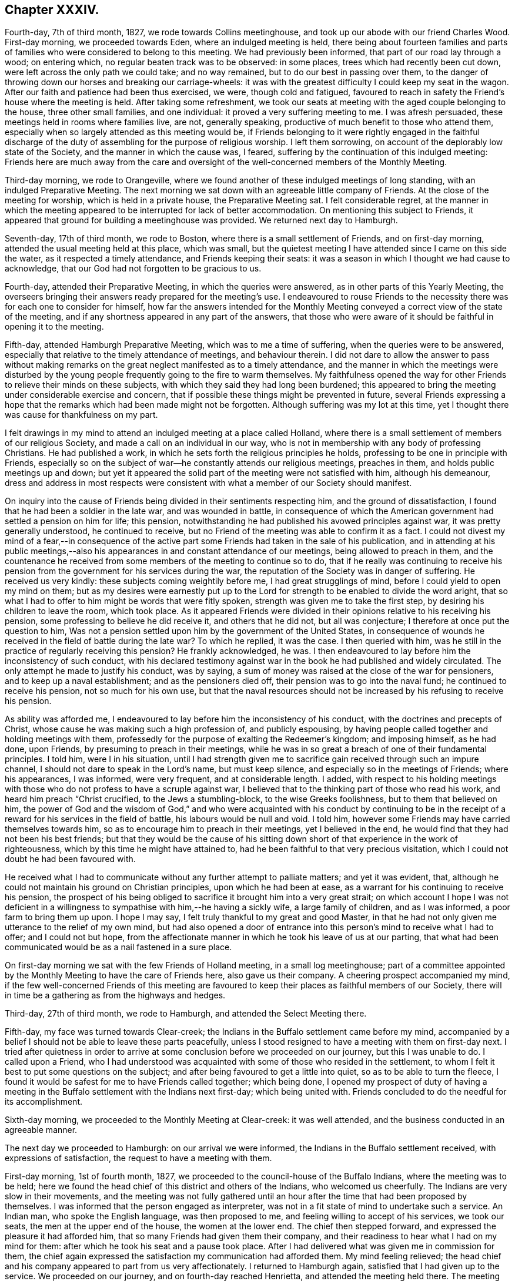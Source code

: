 == Chapter XXXIV.

Fourth-day, 7th of third month, 1827, we rode towards Collins meetinghouse,
and took up our abode with our friend Charles Wood.
First-day morning, we proceeded towards Eden, where an indulged meeting is held,
there being about fourteen families and parts of
families who were considered to belong to this meeting.
We had previously been informed, that part of our road lay through a wood;
on entering which, no regular beaten track was to be observed: in some places,
trees which had recently been cut down, were left across the only path we could take;
and no way remained, but to do our best in passing over them,
to the danger of throwing down our horses and breaking our carriage-wheels:
it was with the greatest difficulty I could keep my seat in the wagon.
After our faith and patience had been thus exercised, we were, though cold and fatigued,
favoured to reach in safety the Friend`'s house where the meeting is held.
After taking some refreshment,
we took our seats at meeting with the aged couple belonging to the house,
three other small families, and one individual: it proved a very suffering meeting to me.
I was afresh persuaded, these meetings held in rooms where families live, are not,
generally speaking, productive of much benefit to those who attend them,
especially when so largely attended as this meeting would be,
if Friends belonging to it were rightly engaged in the faithful discharge
of the duty of assembling for the purpose of religious worship.
I left them sorrowing, on account of the deplorably low state of the Society,
and the manner in which the cause was, I feared,
suffering by the continuation of this indulged meeting:
Friends here are much away from the care and oversight
of the well-concerned members of the Monthly Meeting.

Third-day morning, we rode to Orangeville,
where we found another of these indulged meetings of long standing,
with an indulged Preparative Meeting.
The next morning we sat down with an agreeable little company of Friends.
At the close of the meeting for worship, which is held in a private house,
the Preparative Meeting sat. I felt considerable regret,
at the manner in which the meeting appeared to be interrupted for lack of better accommodation.
On mentioning this subject to Friends,
it appeared that ground for building a meetinghouse was provided.
We returned next day to Hamburgh.

Seventh-day, 17th of third month, we rode to Boston,
where there is a small settlement of Friends, and on first-day morning,
attended the usual meeting held at this place, which was small,
but the quietest meeting I have attended since I came on this side the water,
as it respected a timely attendance, and Friends keeping their seats:
it was a season in which I thought we had cause to acknowledge,
that our God had not forgotten to be gracious to us.

Fourth-day, attended their Preparative Meeting, in which the queries were answered,
as in other parts of this Yearly Meeting,
the overseers bringing their answers ready prepared for the meeting`'s use.
I endeavoured to rouse Friends to the necessity there
was for each one to consider for himself,
how far the answers intended for the Monthly Meeting
conveyed a correct view of the state of the meeting,
and if any shortness appeared in any part of the answers,
that those who were aware of it should be faithful in opening it to the meeting.

Fifth-day, attended Hamburgh Preparative Meeting, which was to me a time of suffering,
when the queries were to be answered,
especially that relative to the timely attendance of meetings, and behaviour therein.
I did not dare to allow the answer to pass without making remarks
on the great neglect manifested as to a timely attendance,
and the manner in which the meetings were disturbed by the
young people frequently going to the fire to warm themselves.
My faithfulness opened the way for other Friends to relieve their minds on these subjects,
with which they said they had long been burdened;
this appeared to bring the meeting under considerable exercise and concern,
that if possible these things might be prevented in future,
several Friends expressing a hope that the remarks
which had been made might not be forgotten.
Although suffering was my lot at this time,
yet I thought there was cause for thankfulness on my part.

I felt drawings in my mind to attend an indulged meeting at a place called Holland,
where there is a small settlement of members of our religious Society,
and made a call on an individual in our way,
who is not in membership with any body of professing Christians.
He had published a work, in which he sets forth the religious principles he holds,
professing to be one in principle with Friends,
especially so on the subject of war--he constantly attends our religious meetings,
preaches in them, and holds public meetings up and down;
but yet it appeared the solid part of the meeting were not satisfied with him,
although his demeanour,
dress and address in most respects were consistent with
what a member of our Society should manifest.

On inquiry into the cause of Friends being divided in their sentiments respecting him,
and the ground of dissatisfaction, I found that he had been a soldier in the late war,
and was wounded in battle,
in consequence of which the American government had settled a pension on him for life;
this pension, notwithstanding he had published his avowed principles against war,
it was pretty generally understood, he continued to receive,
but no Friend of the meeting was able to confirm it as a fact.
I could not divest my mind of a fear,--in consequence of the active
part some Friends had taken in the sale of his publication,
and in attending at his public meetings,--also his
appearances in and constant attendance of our meetings,
being allowed to preach in them,
and the countenance he received from some members of the meeting to continue so to do,
that if he really was continuing to receive his pension
from the government for his services during the war,
the reputation of the Society was in danger of suffering.
He received us very kindly: these subjects coming weightily before me,
I had great strugglings of mind, before I could yield to open my mind on them;
but as my desires were earnestly put up to the Lord
for strength to be enabled to divide the word aright,
that so what I had to offer to him might be words that were fitly spoken,
strength was given me to take the first step, by desiring his children to leave the room,
which took place.
As it appeared Friends were divided in their opinions
relative to his receiving his pension,
some professing to believe he did receive it, and others that he did not,
but all was conjecture; I therefore at once put the question to him,
Was not a pension settled upon him by the government of the United States,
in consequence of wounds he received in the field of battle during the late war?
To which he replied, it was the case.
I then queried with him, was he still in the practice of regularly receiving this pension?
He frankly acknowledged, he was.
I then endeavoured to lay before him the inconsistency of such conduct,
with his declared testimony against war in the book he had published and widely circulated.
The only attempt he made to justify his conduct, was by saying,
a sum of money was raised at the close of the war for pensioners,
and to keep up a naval establishment; and as the pensioners died off,
their pension was to go into the naval fund; he continued to receive his pension,
not so much for his own use,
but that the naval resources should not be increased
by his refusing to receive his pension.

As ability was afforded me,
I endeavoured to lay before him the inconsistency of his conduct,
with the doctrines and precepts of Christ,
whose cause he was making such a high profession of, and publicly espousing,
by having people called together and holding meetings with them,
professedly for the purpose of exalting the Redeemer`'s kingdom; and imposing himself,
as he had done, upon Friends, by presuming to preach in their meetings,
while he was in so great a breach of one of their fundamental principles.
I told him, were I in his situation,
until I had strength given me to sacrifice gain received through such an impure channel,
I should not dare to speak in the Lord`'s name, but must keep silence,
and especially so in the meetings of Friends; where his appearances, I was informed,
were very frequent, and at considerable length.
I added,
with respect to his holding meetings with those who
do not profess to have a scruple against war,
I believed that to the thinking part of those who read his work,
and heard him preach "`Christ crucified, to the Jews a stumbling-block,
to the wise Greeks foolishness, but to them that believed on him,
the power of God and the wisdom of God,`" and who were acquainted with his conduct by
continuing to be in the receipt of a reward for his services in the field of battle,
his labours would be null and void.
I told him, however some Friends may have carried themselves towards him,
so as to encourage him to preach in their meetings, yet I believed in the end,
he would find that they had not been his best friends;
but that they would be the cause of his sitting down
short of that experience in the work of righteousness,
which by this time he might have attained to,
had he been faithful to that very precious visitation,
which I could not doubt he had been favoured with.

He received what I had to communicate without any further attempt to palliate matters;
and yet it was evident, that,
although he could not maintain his ground on Christian principles,
upon which he had been at ease, as a warrant for his continuing to receive his pension,
the prospect of his being obliged to sacrifice it brought him into a very great strait;
on which account I hope I was not deficient in a willingness
to sympathise with him,--he having a sickly wife,
a large family of children, and as I was informed, a poor farm to bring them up upon.
I hope I may say, I felt truly thankful to my great and good Master,
in that he had not only given me utterance to the relief of my own mind,
but had also opened a door of entrance into this
person`'s mind to receive what I had to offer;
and I could not but hope,
from the affectionate manner in which he took his leave of us at our parting,
that what had been communicated would be as a nail fastened in a sure place.

On first-day morning we sat with the few Friends of Holland meeting,
in a small log meetinghouse;
part of a committee appointed by the Monthly Meeting to have the care of Friends here,
also gave us their company.
A cheering prospect accompanied my mind,
if the few well-concerned Friends of this meeting are favoured
to keep their places as faithful members of our Society,
there will in time be a gathering as from the highways and hedges.

Third-day, 27th of third month, we rode to Hamburgh,
and attended the Select Meeting there.

Fifth-day, my face was turned towards Clear-creek;
the Indians in the Buffalo settlement came before my mind,
accompanied by a belief I should not be able to leave these parts peacefully,
unless I stood resigned to have a meeting with them on first-day next.
I tried after quietness in order to arrive at some
conclusion before we proceeded on our journey,
but this I was unable to do.
I called upon a Friend,
who I had understood was acquainted with some of those who resided in the settlement,
to whom I felt it best to put some questions on the subject;
and after being favoured to get a little into quiet, so as to be able to turn the fleece,
I found it would be safest for me to have Friends called together; which being done,
I opened my prospect of duty of having a meeting in the
Buffalo settlement with the Indians next first-day;
which being united with.
Friends concluded to do the needful for its accomplishment.

Sixth-day morning, we proceeded to the Monthly Meeting at Clear-creek:
it was well attended, and the business conducted in an agreeable manner.

The next day we proceeded to Hamburgh: on our arrival we were informed,
the Indians in the Buffalo settlement received, with expressions of satisfaction,
the request to have a meeting with them.

First-day morning, 1st of fourth month, 1827,
we proceeded to the council-house of the Buffalo Indians,
where the meeting was to be held;
here we found the head chief of this district and others of the Indians,
who welcomed us cheerfully.
The Indians are very slow in their movements,
and the meeting was not fully gathered until an hour
after the time that had been proposed by themselves.
I was informed that the person engaged as interpreter,
was not in a fit state of mind to undertake such a service.
An Indian man, who spoke the English language, was then proposed to me,
and feeling willing to accept of his services, we took our seats,
the men at the upper end of the house, the women at the lower end.
The chief then stepped forward, and expressed the pleasure it had afforded him,
that so many Friends had given them their company,
and their readiness to hear what I had on my mind for them:
after which he took his seat and a pause took place.
After I had delivered what was given me in commission for them,
the chief again expressed the satisfaction my communication had afforded them.
My mind feeling relieved;
the head chief and his company appeared to part from us very affectionately.
I returned to Hamburgh again, satisfied that I had given up to the service.
We proceeded on our journey, and on fourth-day reached Henrietta,
and attended the meeting held there.
The meeting was small,
and it was a time of close exercise to me to come at a right settlement of mind:
after meeting we rode to Rochester.

Fifth-day, we attended the mid-week meeting here:
such hard things were required of me to deliver to the Friends of this meeting,
that when I had taken my seat,
I was led to call in question all that I had offered among them;
but when the meeting closed,
a Friend informed me there was great need for the remarks I had delivered in that meeting:
time also proved the necessity of them, for afterwards the members of this meeting,
pretty generally, united themselves to the separatists.
Thus, in our times of proving, the Hand of help through instrumental means,
is sometimes afforded to our relief, when we may be almost ready to faint and grow weary.
After meeting we rode to Farmington.

First-day, attended meeting at Galen; in consequence of a funeral,
the house was much crowded, and I humbly hope it is not presuming to say,
the truths of the Gospel were largely declared to the people,
and the necessity of diligence in the great work of salvation,
whilst the day of grace was lengthened out; the people manifested a solid,
attentive disposition;
and there was reason for believing it was a time of renewed visitation to many.

Fourth-day, attended the Select Quarterly Meeting at Scipio, which was small:
the business was conducted with great unanimity,
and proved a season of refreshment to my mind.

The next day,
the Quarterly Meeting for the general concerns of
the Society commenced with a meeting for Divine worship,
which was largely attended; and encouragement was held out to the faithful.
The church affairs were conducted in much harmony and brotherly condescension;
and it closed under a grateful sense,
that holy help had been near in transacting the various
matters that came before the meeting.

Sixth-day, the public meeting was held,
and we separated under feelings of gratitude to the Great Head of the church,
in that he had been pleased once more to own us by his life-giving presence,
to our comfort and consolation: in the afternoon we rode to Union Springs.

First-day morning, attended meeting at South Farmington;
it proved to me a time of deep inward labour and
travail of spirit to reach the spring of Divine life;
too many of those I was sitting among, there was reason to fear,
were contenting themselves with having a name to live,
yet at the same time were strangers to the practical
part of true religion in which righteousness consists.
The meeting, I understood, was small to what it would have been,
had the members been informed a stranger would be there;
but I had no warrant for such information being given,
wishing if I did sit with Friends of this meeting, to see them as they usually appear.

Third-day, 17th of fourth month, attended the Select Quarterly Meeting, which was small;
to me it felt a low, trying meeting.

Fourth-day,
the Quarterly Meeting for church affairs commenced with a meeting for worship;
at the close of which Friends entered upon the concerns of the Society;
after they had gone a considerable way into the business,
the meeting was greatly interrupted by the return of a number of lads
and young men who had left the house when the meeting for worship closed,
and who had remained out of the house unseasonably; but a spirit of insubordination,
liberty and equality so pervades religious,
as well as civil society in some places in this land,
that all prospect of applying a remedy to this,
as well as other evil practices among our youth, appears hopeless;
and thus the hope of a succession of faithful standard-bearers
being raised up among them,
is feeble.

Fifth-day, 19th of fourth month, 1827, the closing meeting for worship was held;
after which we rode to Galen, where we took up our abode for the night.

First-day, we attended meeting at New Hartford;
the meeting was chiefly composed of those of other religious persuasions;
afterwards we rode to Utica.
On fourth-day we were at Galway meeting, which was attended by heads of families only,
it not being much the practice to bring the children to week-day meetings hereaway;
this subject I found I must allude to in the meeting.
We rode then to Milton, and took up our abode for the night.

Fifth-day, attended Milton meeting, after which we rode to Saratoga.

Sixth-day morning, we proceeded to the ferry;
when we were about the middle part of the river, the current ran at a great rate,
and one of our horses became very uneasy.
I hope I may say,
I felt truly thankful when our horses and wagon were
safely landed on the shore in the state of Vermont.
We proceeded towards Danby, intending to reach Salem this night;
but after we had pursued our journey about ten miles,
we were obliged to alter our course,
being informed that the bridge on the road we were taking to Salem,
had broken down the day before, and let a wagon and horses into the stream.
I thought it might be considered a merciful escape for us, and fresh cause for gratitude,
amidst all our trials, that we have hitherto escaped harm this way,
considering the many rotten and decayed bridges over deep waters we had passed.

Seventh-day, after travelling over a rough, mountainous road,
we were favoured to reach Danby, this afternoon.

First-day, attended their usual meeting; many of their members and attenders of meeting,
we were informed, were absent,
but if we could stay and have another meeting among them,
a more general attendance would be likely to take place;
but not feeling the necessity laid upon me to yield to this information,
I concluded it would be safest for us to leave tomorrow.

Third-day, 1st of fifth month, 1827, we proceeded by Granville towards Queensborough,
a fatiguing and heavy day`'s travel.
I attended the Select Preparative Meeting; a small company,
and next day was at the Monthly Meeting, in which I was comforted,
by the early and quiet manner in which the meeting settled down.
We next proceeded by Fort Ann, Shoreham, towards Ferrisburgh:
our horses appeared so jaded with the last three days`' bad roads which we have travelled,
that I feared their holding out through this day`'s journey;
when we reached the tavern we were to bait at,
we could neither procure oats nor Indian corn;
the grasshoppers had been so numerous the last summer as
to destroy the crops of grain in this part of the country;
nothing but hay could be obtained.

First-day, I attended Strasburgh meeting; in the afternoon we rode to Monkton,
a meeting being appointed to be held there at my request; while on my feet,
engaged in testimony, a child, that was running about the meetinghouse,
placed itself before me, looking up in my face, smiling and playing its little antics,
on which I made a full stop, requesting the mother of the child would take it to herself,
which, to my great grief, occasioned the mother to leave the meeting; assured,
as I since have been, that had I endeavoured simply to attend to my Master`'s business,
the actions of this innocent child would not have
embarrassed my mind during the exercise of my gift.
We took up our abode for the night with our friend Joseph Hoag.

Fourth-day, I attended the Select Quarterly Meeting, very few in number: and, next day,
the Quarterly Meeting for discipline: the business of this,
as well as other meetings in this Quarterly Meeting,
appears to be very much done by the clerk, very few, if there are any such,
manifest by their words a godly zeal for the right
support of the discipline of the Society.

Sixth-day, the public meeting was held; after which we rode to Shoreham.
First-day, attended the usual meeting.

Second-day morning, accompanied by A. Potter, his wife and daughter,
and another wagon of N. Potter`'s, we proceeded towards Easton.
The women complaining of the headache from the heat, their wagons not having covers,
I offered them seats in ours and took my seat in one of theirs.
In going down a hill, at a sharp turn, one of the swingle-trees came off,
forced the wagon against the horses`' heels, and set them kicking in a violent manner;
the neck-yoke then came off,
whereby the whole weight of the wagon coming upon the horses,
forced them across the road down a steep, it was said thirty feet;
my companion and a young woman jumped out,
the horses broke loose from the wagon and ran off;
and the wagon in going down turned over,
whereby a young woman was forced out through the top, but without receiving much injury:
it turned over a second time, and threw out the wife of A. Potter.
We soon procured medical assistance, and miraculous to say,
no limbs were broken or displaced;
our carriage was much injured and our luggage scattered abroad;
our horses received little damage,
but the woman Friend was so much bruised and cut by the fall,
we were obliged to leave them behind at Easton,
but in a few days they were able to return home.
I thought there was fresh cause to acknowledge the
mercies of the Lord are new every morning,
and because thereof the sons of men are not consumed.

Third-day, attended the Select Quarterly Meeting,
and next day the Quarterly Meeting for discipline, which was small.
After attending the public meeting the next day, we rode to Troy.

First-day, attended meeting at Crum Elbow;
after meeting we rode to Poughkeepsie and took up our abode for the night.
Second-day, we reached my kind friend James Brown`'s, at Peek`'s kill;
and on fourth-day morning, my home at New York,
where I was kindly received and cared for by no much esteemed friend Elizabeth Bowne.

Seventh-day morning, attended the first sitting of the Select Yearly Meeting,
which was chiefly occupied in calling over the representatives,
and reading our certificates who were from Europe,
the certificates of Friends from other Yearly Meetings, which were not a few,
after which the meeting adjourned to the afternoon.

Second-day morning, the Yearly Meeting for transacting the affairs of the Society,
commenced, with an evidence,
that amidst the discouraging prospects on account
of the sad state of things in this Yearly Meeting,
by the spreading of unsound principles,
the outstretched arm of Omnipotence was still extended towards us as a religious body.

Fourth-day, the Select Yearly Meeting again sat;
this proved a deeply baptizing season to many;
matters were spoken to in the authority of Truth, in a way that, I doubt not,
had a tendency to stimulate to faithfulness those of whom it might be said,
they were ready to faint in their minds,
through the fear that at times took hold of them,
that the Society would be deluged by those anti-christian
principles which threaten to carry all away with them.
Fresh cause was felt by not a few, to set up the Ebenezer to the praise of Him,
who was pleased again to appear on the side of those in this Yearly Meeting, who,
for Zion`'s sake, dared not hold their peace, nor, for Jerusalem`'s sake, be at rest,
while the enemies of righteousness are endeavouring to make such inroads in the camp.
The confusion and uproar which prevailed in some
of the latter sittings of the men`'s Yearly Meeting,
and the abuse offered to those who occupied seats in the ministers`' gallery,
especially such as were from England, equalled any thing my pen can describe.
My countrywoman, Elizabeth Robson, had a concern to come into the men`'s meeting.
When the subject was spread before the men`'s meeting,
some of Elias Hicks`'s party made objections to her being allowed;
but their objections being overruled, as she entered,
a great number left the house in a body,
and remained in the yard until she left the meeting, when they returned.
Trying as these sittings were from day to day, I thought it was a favour,
that Friends were enabled quietly to sit through them to the end.

Seventh-day afternoon, the last sitting of the Select Meeting was held.
Such is the disordered, divided state of this part of the body,
that when an attempt was made to nominate a committee
to visit the Select Quarterly and Monthly Meetings,
it met with violent opposition: a female member of Jericho Monthly Meeting,
fearing the clerk should make a minute to that effect, left her seat,
and placing herself by him, laid hold of his elbow,
and told him he should not make a minute.
In this very tried state, without being able to effect any thing,
the meeting sat until past eleven o`'clock at night.

Fifth-day, 7th of sixth month, 1827:
after taking an affectionate leave of my kind land-lady Elizabeth Bowne and her family,
and other friends in the city, in company with my country folks, George and Ann Jones,
Isaac and Anna Braithwaite, and several other Friends,
I went on board the Washington steam-boat for Newport on Rhode Island,
in order to attend the Yearly Meeting for the New England States.
We proceeded on our way without impediment, until about the middle of the night,
when on a sudden I found our progress was retarded,
which excited in my mind some serious apprehensions: I did not rise and go on deck,
as my naturally anxious disposition would have prompted me to do,
but tried to keep quiet in my berth.
On inquiry in the morning as to the cause of this detention,
we were told that a heavy fog came on, which rendered our proceeding dangerous;
soon after we proceeded again,
the great swell of the water occasioned the vessel to be so continually in motion,
that very few of us escaped sickness.

About eleven o`'clock the next morning,
we were favoured to set our feet on the shore at Newport,
where several Friends were waiting to receive us.
I went to the home of my kind friend Stephen Gould, who, with his attentive wife,
afforded me every accommodation my debilitated body required.

Seventh-day, I rode out to Portsmouth, about nine miles;
here the Select Yearly Meeting was held for the accommodation of Friends from the country,
who may be on their way to attend the Yearly Meeting.
This meeting was not large;
it was a time in which there was cause to acknowledge that holy help was near;
in the afternoon the Meeting for Sufferings was held,
the business of which appeared to be conducted in much harmony.

First-day morning, I attended the meeting held at Portsmouth; the house was crowded,
the meeting being attended by many not of our religious Society,
which we understood was the case at Yearly Meeting time.
From the light, airy disposition manifested by many of these at the close of the meeting,
it was to be feared,
their coming was more for pleasure than from a real desire to be benefitted.
In the afternoon I attended the meeting held at Newport: the house, which is very large,
was crowded, and numbers were standing in the yard;
the concourse of people led me to fear we should not be
able to hold the meeting in that quiet which was desirable;
but holy help being mercifully near to those who were called
to labour in this part of the Lord`'s vineyard,
a belief was produced in some minds,
that the labour of this afternoon would not all be lost; but,
in the experience of some of our numerous company, like bread cast on the waters,
which would be found after many days.

Second-day morning, the meeting for managing the affairs of the Society commenced:
in the opening we were favoured with a renewed evidence,
that the Lord in mercy was waiting to be gracious to us in this collected capacity;
if we were but willing in all our movements to await his putting forth.
The meeting adjourned until the afternoon, when the same holy quiet was again vouchsafed;
this to me,
after enduring what we had to pass through from the unruly
spirits we sat among in the Yearly Meeting of New York,
felt like breathing in another and a purer air.
After the business of the meeting was gone through,
it closed under a feeling sense of the continuance of Almighty help from Him,
who graciously condescended to declare,
he would be with his humble dependent children unto the end of the world.

Sixth-day morning, a meeting for worship was held,
which was attended by many not in profession with our religious Society;
we were favoured to have a still, quiet meeting before our parting,
and according to human probability,
never all to meet again in this world of probation and trial.
After this meeting, accompanied by a kind Friend, I rode to Tiverton,
a distance of about eleven miles.

On first-day morning attended Tiverton meeting, where I found a small company.
I felt well satisfied that I had given up to sit with the few I found here.
I then rode about five miles to attend the afternoon meeting at the Falls,
where there is a much larger body of Friends; with those of other societies,
who gave their attendance, the house was rather crowded.
I left the meeting under a hope I was in my right place in coming to it.
On our way towards our carriage, we made a call upon a sick Friend:
the evening was hastening on apace, and having five miles to ride,
I concluded in my mind not to make any halt here;
but I was soon made sensible that if I would go along under feelings of Divine approbation,
I must not chalk out a way for myself.
Feeling thus unexpectedly stopped in my proceeding,
I yielded to express what I believed I was entrusted with,
and had reason for believing I had been made an instrument
in the Divine hand of comforting the sick Friend,
and I hope to the edification of others that were present:
after which I was favoured to know what it was to go on my way rejoicing,
of which I had nearly deprived myself.

Fourth-day, 20th of sixth month, 1827, attended the Preparative Meeting of Aponeganset;
the overseers not being prepared with answers to
the queries to go forward to the Monthly Meeting,
occasioned some exercise to Friends, but patience being preserved, answers were prepared,
which the meeting appeared to settle quietly under,
and I felt satisfied in sitting with this little company.

Fifth-day, I attended the Preparative Meeting at Newtown, which was small.
I took my seat under feelings of great depression,
and would gladly have been anywhere than where I then was;
but by labouring after quiet submission to this dispensation of Divine wisdom,
I humbly hope I may say, it proved to me a truly profitable time,
and I was enabled to leave the meeting under a sense
that there was renewed cause to set up my Ebenezer,
to the praise and glory of the Lord my God,
who had in his mercy sustained me when I was nigh unto fainting.
In the afternoon I rode to New Bedford.

Attended the Select Monthly Meeting,
which is composed of the select members of Dartmouth, Westport and New Bedford;
the few in each of these Monthly Meetings,
not being considered equal to holding separate meetings: the queries were answered,
but from the backwardness of Friends in not fully
describing the state of their several meetings,
this part of the business went very heavily forward,
and the time of the meeting was very unsuitably protracted, and yet I trust,
there was cause to hope, it had not been an unprofitable meeting to some of us.

Accompanied by a kind companion, we rode to Westport,
to attend the Monthly Meeting this day: here we found a pretty large body of Friends,
and many not in profession with our religious Society
gave us their company in the meeting for worship.
I found it hard work to relieve my mind;
what I had to communicate being more especially to the members,
and such as were in the constant attendance of our religious meetings;
but I felt cause to esteem it a favour,
that I had been strengthened faithfully to acquit myself.

First-day, 24th of sixth month, 1827; attended meeting at New Bedford;
the morning meeting was much larger than I expected to see it:
from the sorrowfully divided state of this meeting,
owing to the anti-christian principles which had taken hold of the minds of its members,
I looked towards it with feelings of discouragement,
and took my seat under great depression.
Feeling something stirring in my mind for communication, I struggled with it for awhile,
until at last I found, if I left the meetinghouse in peace, I must give up,
and therefore ventured to stand upon my feet,
and in a feeble manner uttered what had been given me.
The afternoon meeting was a time of close travail to obtain full relief to my own mind.

The next day, I made a few social visits--I was led to hope,
not unprofitably to the visited: the day closed peacefully,
for which I felt truly thankful to that Divine Power from whom all good comes.

Third-day morning, about five o`'clock I left New Bedford,
and went on board a packet for Nantucket, a passage of sixty miles;
and was favoured to land on the island about twelve o`'clock at noon the same day.

Fourth-day, attended the North meeting;
the men`'s side of the house was very thinly attended,
there being a much greater proportion of female members,
many of whom are in a state of widowhood,
occasioned by the dangerous occupation the men embark in,
many being engaged in the whale-fishery.

From the great distance the vessels now have to go in search of fish,
it takes them sometimes two years from their home.
Here I met with my kind friends Smith Upton and his wife, whose company,
as I was now among strangers, felt like a cordial to my mind.
At the close of the meeting for worship, the Monthly Meeting for this district was held:
the queries were answered; and Friends manifested a willingness to receive any remarks,
those who were come among them had to make;
we were favoured to separate under a covering of good which is not at our command,
and therefore calls for gratitude.

Fifth-day morning, I attended the South meeting,
where we found a much larger body of Friends,
but the far greater proportion on the women`'s side of the house.
My sufferings in this meeting were great,
on account of the behaviour of a number of lads belonging to Friends.
I dared not do otherwise than throw this subject before the Monthly Meeting.
I was comforted in finding that it obtained considerable
entrance into the minds of several Friends,
and obtained the meeting`'s deliberation,
which ended in a proposal for a few Friends being
convened to consider of measures to effect a remedy.
The business of the meeting was conducted in much quiet;
and Friends separated under a feeling of that solemnity which brings us near together,
and unites in desires for an increase of these precious feelings.

We attended the Select Monthly Meeting,
where the queries were answered for the Quarterly Meeting,
in doing which Friends appeared to be brought under a care,
to send forward such answers as should convey to the Quarterly
Meeting the true state of things among them.

First-day, 1st of seventh month, this morning I attended the South meeting,
which was very large; and considered a solid, favoured meeting.
In the afternoon I attended the North meeting,
which was said to be large for that district; it was a time to be commemorated.
I returned to my quarters in the evening much exhausted;
here I found several Friends in waiting to have the company of the stranger,
but I felt more disposed to retire to my bed.
This I found would not bring peace to my own mind; very soon after I took my seat,
silence took place, which I did not feel disposed to cherish,
apprehending it would prove the means of my detention from retiring to my bed,
which I very much desired; but I could no longer doubt it was not of man,
and endeavouring to settle down quietly under it,
I found my Divine Master had some service for me in this company.
I endeavoured to be found faithful in the discharge
of what might be called for at my hands;
and retired to bed, breathing afresh the language of,
"`What shall I render to the Lord for all his benefits?`"
who has been with me through this day`'s work.

Third-day afternoon, attended a funeral; the company which assembled was very large, and,
as is the case with Friends on this island, a meeting was held at the house;
in consequence of which,
the company do not feel it obligatory on them generally
to follow the corpse to the graveyard.
Although I had a full opportunity to relieve my mind at the house,
I apprehended I must be willing to follow the corpse to its last depositing place,
which I did; here we had a large company of Friends,
and of persons not in profession with our religious Society.
I found little more was now expected than depositing the remains. I did
not see how I could with peace to my own mind let the people depart,
without requesting them to try to become more collected;
and stepping on an elevated spot, the most suitable situation to be generally heard,
I delivered what appeared to me to be the counsel of my great Master;
after which I was favoured to leave the graveyard with a peaceful mind.

Fourth-day, attended the Select Quarterly Meeting,
and next day the Quarterly Meeting for the general concerns of the Society,
which commenced with a meeting for worship.
This meeting, I believe, proved a time of instruction and comfort to many;
it closed with solemn supplication through a beloved sister,
and thanksgiving for the Divine condescension which
had been in mercy manifested towards us.
The meeting for discipline was conducted in much quiet,
yet it was evident it suffered loss for lack of more promptness on the part of Friends,
in speaking to the business.

Seventh-day morning, the wind being fair, I took my departure in a packet for Falmouth,
in company with about forty-seven other Friends,
on their way home from the Quarterly Meeting; and after a passage of about five hours,
we were favoured to land safely.
This afternoon,
we called on a Friend who appeared to be plunged into a
state of as much despair as I ever before had met with.
He had no ear to receive encouragement to look for that help, which,
I was fully made sensible, only could prove availing.
I understood he had been made an instrument in the Lord`'s hand of good to others,
having received a gift in the ministry,
and had been considered by his friends very lively in the exercise of it.
During my sitting with him, my feelings were such,
that I could not divest my mind of an apprehension,
he had reasoned with clear manifestations of duty,
until the right time for the discharge thereof was clean passed over,
whereby this great weakness had been permitted to come upon him;
in which sentiments I found I was not alone.
The sorrowful state I left him in, made such an impression on my mind,
that I craved it might prove a watch-word to me from time to time.

First-day, attended meeting at Falmouth, which was large.
I was ready to hope the concern expressed by a Friend at the close of this meeting,
that what had been offered might be as bread cast on the waters, and be found by some,
many days hence, would be fulfilled.
Being clear of Friends in these parts, my kind landlord drove me to Yarmouth on Cape Cod,
where I was kindly received.

Fifth-day, attended the mid-week meeting here;
many not in profession with us gave their attendance, to whom I was enabled,
I humbly hope I may say,
clearly to point out the absolute necessity there is for man to experience,
through the effectual working of the power of Christ in his heart,
a being enabled to "`follow his steps.`"

First-day, attended the usual meeting at Sandwich, which was rendered large,
by the coming in of such as did not profess with our Society.

Fifth-day, attended meeting at Pembroke, which was small;
at the close of the meeting for worship, was held their Preparative Meeting;
this proved a solid, and I believe, a favoured meeting to most, after which,
we proceeded to Shepherd`'s to lodge.

Sixth-day morning, when breakfast was over,
the family was assembled for the purpose of reading the Scriptures.
I rejoiced at this opportunity, believing it was conscientiously practised,
and not a mere formal matter; after which we proceeded to Long-plain,
and were kindly received by Obadiah Davis and his wife.

First-day morning, 22nd of seventh month, attended the meeting at Long-plain; this,
and the afternoon meeting were considered by Friends to be solid, satisfactory meetings;
the orderly manner in which the people left the meetinghouse,
I thought was a proof they had met with something more than words;
no disposition was manifested to converse,
each one seeming disposed to go quietly to their own homes.

Fourth-day,
we walked from New Bedford to Aponeganset to attend the Monthly Meeting of Dartmouth:
the meeting was small in consequence of its being the hay-season.
When we are truly alive to our eternal interest,
this fails not to stimulate to seek the kingdom of heaven in the first place,
and when duty calls us from our outward concerns, to leave them,
and commit them to the great Care-taker, who is able to do better by them in our absence,
than we can do by remaining with them, and neglecting our duty to Him,
from whom all our blessings proceed.
I felt well satisfied I had given up to sit with
the few who gave their company on this occasion;
yet I could not but regret the dull,
heavy manner in which the business of the meeting was conducted,
for lack of a more lively interest being manifested on the part of the members;
whereby more was imposed on the clerk than Truth warrants.
This evening we returned to New Bedford.

Sixth-day morning, feeling drawings in my mind to make a call upon a family,
I proceeded alone, believing it would be better for me so to do;
on taking my seat among them,
I was plunged into such distressing feelings as I have not often had to experience:
after a time of waiting, matter rose in my mind to communicate,
and I endeavoured after faithfulness: what I had to offer appeared to be kindly received,
yet it felt to me like hoping against hope.
Accompanied by my land friend, Abraham Shearman, we made a visit to an aged Friend,
who had been eight years confined to the house in consequence of an accident,
with whom we had a sweet, quiet, religious opportunity.
I left her with the assurance, she was sensible of being under better care than poor,
frail, mortal man,
and that her bitter cup was sweetened by the fresh incomes of the good presence of Him,
whose presence administers life to the soul.

Seventh-day morning, made my last visit to my kind friend William Roach,
now in his ninety-third year.

First-day, attended meeting at Centre, which was large,
and very soon settled down in quiet, which, I believe, was generally felt.
Earnest were my inward cries to be preserved keeping my proper place in this meeting:
the opening given me was so small and simple, that I saw no other prospect,
if I stood up with it, but I should expose my own weakness,
and be unable to proceed either to my own relief or the profit of the people.
I sat long under the exercise, fearing to stand up, and fearing to take it away with me;
at length, in great weakness and fear, I ventured to rise;
and for this act of faith and faithfulness Divine Wisdom
condescended to deal bountifully to me his help,
for the faithful discharge of his requirings in this meeting.
After this season of Divine favour, which I believe the meeting was considered to be,
I was tempted to call in question what I had communicated.
Seasons of this sort are hard to the creaturely part to bear, after we have,
as we believe, done our very best in the faithful discharge of apprehended duty;
yet I have been renewedly persuaded,
they are in great mercy permitted to humble and keep down the creaturely part;
that so God only may have the glory.
If patience under these humiliating dispensations has its perfect work,
they will not be permitted to harm us,
but prove the means in the Divine hand of stimulating us,
to take a faithful retrospect of our movements, and beget in us an earnest desire,
if such may have been the case, to see when and where we may have missed our way.

Second-day morning, we made a visit to a female Friend in the meridian of life,
who had been confined to her bed nearly twenty years;
the languishing condition she lay in was very affecting:
a short time after we took our seats in the room, we dropped into solemn silence,
and after some time spent in this waiting state of mind,
matter was given for communication suitable to her tried condition,
and grateful were the feelings that accompanied my mind for the opportunity thus afforded.

Fourth-day, attended the Quarterly Select Meeting for Rhode Island, which was a small,
but quiet, favoured meeting.
The next day, attended the Quarterly Meeting for Society concerns,
which commenced with a meeting for worship:
the business that came before the meeting for discipline
was conducted in much harmony and brotherly condescension,
and, I believe I may say.
Friends were comforted in being together.
Having a prospect of attending the school-committee at Providence next morning,
it appeared necessary to proceed after the close of the meeting that night,
as we had a ferry to cross about half a mile over,
and which is sometimes so dangerous that the ferry-men
will not venture to put their boat out:
it was now blowing a very heavy gale,
and seemed doubtful whether we could get across this afternoon;
but I found I must not risk the morning, if we were able now to get a passage.
I therefore proposed our going down to the ferry; but when we arrived,
we found other Friends in waiting,
the ferry-men not being willing to take their horses and carriages across,
the wind and the current being very strong; but after waiting a considerable time,
the wind rather abated, and the boatmen consented to take us over.
Our horses and carriage filled the boat,
so that but little room was left for us comfortably to stow ourselves:
it proved a tossing time, the wind ahead, and a rapid current running against us,
some of our horses appeared not a little terrified;
about six o`'clock in the evening we were favoured to land on the opposite shore,
for which mercy, thankfulness was the clothing of my mind,
causing my cup to overflow with feelings of gratitude to our Almighty Care-taker.
We proceeded to the hospitable abode of our kind friend Moses Brown, of Providence.

Sixth-day morning,
attended the school committee held at the Institution,--a fine healthy situation,
on an agreeable eminence, and a short distance from the town of Providence.
After the examination of the children closed, a suitable pause took place,
and I felt well satisfied with the manner in which this day had been passed over.

Seventh-day, attended the Meeting for Sufferings, which was held at the school.
First-day morning, attended meeting in Providence; where the number of Friends is small.
In the afternoon I attended the meeting held at the school; this, to me,
was a very suffering time, occasioned, I had cause to believe,
for not timely yielding to rise on my feet,
and give the meeting what I was entrusted with for communication;
yet I felt it to be cause for thankfulness that I
was not permitted to take away that which,
I had no doubt in my own mind, was given me for others.

Second-day, 6th of eighth month, 1827, we rode to Smithfield Quarterly Meeting,
and attended the Select Meeting, which was small;
the answers to the queries were read and passed over
in silence by the members of the meeting,
as if all was well with the heads of the tribes, which did not appear to be the case;
by endeavouring after a right qualification to relieve my mind on various subjects,
more particularly applicable to this part of the Society,
I left the meeting thankful for the help afforded.

Fifth-day morning, the meeting for worship was numerously attended by Friends and others;
after which, the meeting for the affairs of the Society commenced:
the answers to the queries were the chief business that came before the meeting.
Although much weakness was manifested in these answers,
yet they were passed over almost in silence.
I ventured to relieve my mind on some subjects, and in having done my best,
I left the meeting more peacefully,
than I had reason to believe would have been the case had I kept silence.

Seventh-day, I proceeded to Lynn, and took up my abode with my friend Isaac Bassett.
On our way to our quarters I observed many people collected in the front of a house,
and persons sitting in the windows, which led me to inquire what was the cause of it;
on which I was informed a burial of a young woman who had
a birthright among Friends was about to take place;
but who having imbibed those anti-christian principles,
which had deprived many in that meeting of their membership in the Society,
became one among them.
My mind was arrested with apprehensions of duty to give my company at the burial;
but on making inquiry whether the body was to be buried in the graveyard of Friends,
I was informed that was not to be the case,
but in a piece of ground joining Friends`' burial ground,
which had been purchased by those who had left the Society, for their separate use.
This information brought me into a great strait; I found the father of the young woman,
who was a member of Society,
had requested some Friends to take the charge of conducting the funeral for him,
which they had undertaken to do.
How to proceed under these circumstances, felt difficult;
the ground in which the body was to be deposited, had been purchased by persons, who,
as well as the deceased,
had manifested themselves hostile to the Society and to its fundamental principles;
but trying the fleece, as I hope I may say I endeavoured sincerely to do,
I concluded it would be best for me to go to the house of a Friend,
where we should be able to see when the corpse left the house, which I accordingly did;
but the company had arrived at the graveyard before I had strength to proceed,
and did not reach the grave-side until the parents
had turned from the grave in order to quit it;
on which I requested the company, if they were easy so to do, would make a halt,
which appeared to be readily complied with.
After a short pause had taken place,
strength was given me to plead the cause of my Divine Master among them, and declare,
as we all had but one journey to perform through this world,
before we arrived at our eternal abode,
it behooved us to be especially careful that we performed this journey well;
inasmuch as there would be no returning to correct any errors that had been made,
either in religious principles or in practice: great quietness was to be felt,
and the minds of many appeared to be solidly affected.
I was led humbly to hope I had not been out of my place in taking this step.

First-day morning, attended meeting here; it was a large gathering:
many of those who had separated themselves from the Society and our religious meetings,
I was told, gave their attendance.
It proved a time of close inward exercise for the arising of Divine life,
which is the crown of all our assemblies, and which was, in degree,
mercifully experienced.
The afternoon meeting, I was informed,
was numerously attended by those who had separated themselves from our religious Society.
After I did my best, as I apprehended, in endeavouring,
as ability and matter were afforded, to plead my great Master`'s cause;
yet I sat down short of that relief which I had hoped for, when closing my communication,
which plunged me into some discouragement.
In the evening we had a great collection of Friends at my quarters.
The evening was passed over,
partly in social conversation and partly in a religious opportunity,
and we separated under an evidence that holy help had been near to us.

Second-day morning, 13th of eighth month, I rode to Boston, where,
in the early period of our religious Society,
Mary Dyer and others suffered death on account of their religious principles.
The Society of Friends are now here no more;
the meetinghouse belonging to Friends was so far gone to decay,
as to render it expedient to pull it down, since which the ground has been disposed of,
it being pretty much in the heart of the city.
Friends have it in prospect to purchase a more retired spot,
and build a new house for the accommodation of public meetings,
and to fulfill the will of the donor who gave the
ground on which the old meetinghouse stood.
I was informed, if I had a desire to have a meeting with the inhabitants,
a place could easily be procured for me.
I could not say,
I had not at times had some expectations such a service might be called for;
but as no way opened with any degree of clearness, to take such a step as this,
after I had visited one of my fellow-passengers to America,
we returned again to Lynn in the evening.

Attended the Select Quarterly Meeting for Salem, held at Lynn, which was very small;
the disaffection that had taken place in this Quarterly Meeting having, I understood,
swept away some of its once useful members.
I felt thankful in partaking with those who remain,
in the sufferings they were still in degree, at times, labouring under,
for the body`'s sake, even the church.

Fifth-day,
the Quarterly Meeting for transacting the affairs
of the Society commenced with a meeting for worship,
which was largely attended by Friends and others;
it was considered to be a time of Divine favour.
The meeting for discipline, to me, was a low, trying time; yet,
by endeavouring to feel a renewal of Divine strength,
to be enabled rightly to acquit myself,
I left the meeting under feelings of gratitude for
the help which had in mercy been vouchsafed to me.
In the afternoon, in company with two other Friends, I called upon one of the families,
who, with many others in this place,
had been carried away with these unsound principles--the sorrowful
effects of which had occasioned Friends so much suffering:
I went in fear and trembling.

On our sitting down, conversation took place,
which continued to be kept up on the part of the family as long as there was power left;
but when He, who has all power in heaven above and in the earth beneath,
sees fit to proclaim in the ear of the soul of man,
"`Be still,`"--notwithstanding all the opposition that may be felt in the mind to silence,
how remarkably is that disposition to keep up conversation,
and that fear of silence which has been manifested, subdued,
which was the case at this time.
After patiently enduring question after question to me, in order to keep up conversation,
a solemn pause took place, which continued some time;
during which I had great strugglings to obtain the victory over that creaturely fear,
and those doublings which came into my mind like a flood, lest,
if any thing was given me for communication, it would not be received;
but endeavouring to be found faithful to that which was called for at my hands,
strength was given me to break silence; and although a part of what I had to communicate,
was trying to my nature to utter, yet, at our separation,
all the parties acknowledged the thankfulness that they felt for the visit;
to the truth of which I thought their countenances and conduct bore testimony.

The next day we proceeded to Salem, where we were kindly received.
First-day morning, attended meeting there, which was large,
many of other religious persuasions giving us their company.
That share of religious service which fell to my lot, there was reason to believe,
had a solemnizing effect on the minds of not a few.
The afternoon meeting was also largely attended by those not of our religious Society.

21st of eighth month, 1827.
This evening reached Dover, in the state of New Hampshire.
Fourth-day morning we left Dover for Berwick, where the Quarterly Meeting is to be held.
We were favoured to reach in time to attend the Select Quarterly Meeting,
which was small;
and if I was qualified to form a correct judgment of the
state of Society as it respects this part of the body,
things are at a low ebb.

Fifth-day, the Quarterly Meeting for discipline was held;
the meeting for Divine worship was large, and many not of our religious Society attended.
To me it was a very trying one, occasioned, I was led to fear,
because so few of those present,
who were making a profession of the necessity of silently waiting
before the Lord to become qualified by him to perform that worship
which he calls for from his dependent creature man,
were willing to accept of the means that would be afforded,
if rightly sought after and patiently waited for.
The business of the meeting for discipline seemed to go on heavily:
the meeting was large,
but those who were rightly qualified to help forward the concerns that came before it,
appeared to be very few in number.
Much of the business rested with the clerk; and when this is the case,
those who are endeavouring to fill such a situation rightly,
claim the sympathy of their friends, it too often occurring,
that those who sit silent in the meeting when subjects are before it, are the readiest,
out of the meeting,
to pull to pieces what the clerk has done according
to the best of the judgment given him.

First-day attended meeting at Dover: on reaching the meetinghouse,
we found a crowd standing in the yard; the bottom part of the house soon became filled;
it appeared that half of the meeting were not of our own
religious Society--the people behaved solidly and attentively,
and when the meeting closed, seemed to manifest rather an unwillingness to separate.

We rode to Rochester, where we visited a Friend declining fast in her bodily strength,
having a family of ten children to leave behind her to lament her loss:
we had an agreeable religious opportunity with her and her numerous family;
there was cause for believing that what was given me to communicate,
felt as a balm to her deeply tried mind.

Fourth-day, attended meeting, which was largely attended by Friends and others;
the people appeared generally to sit solidly, and when it was over,
although it lasted nearly three hours, they manifested an unwillingness to depart.
Fifth-day, attended meeting at; some Friends from Rochester also met us,
so that the house was nearly filled; we sat a considerable time in silence,
and although it was late before I had strength to stand on my feet,
and deliver what I believed was given me for communication,
yet the people`'s minds appeared to be kept very quiet to the last.
After meeting we proceeded to the high-road, which, being rocky and hilly,
we did not reach our quarters until a late hour.

Sixth-day, we had in prospect reaching Sandwich tonight,
so as to have a day`'s rest before first-day, and two Friends of that place,
calling upon us this morning, who were anxious to reach their own homes,
proposed our moving forward with them early after we had taken our breakfast;
but feeling very unexpectedly to myself, a stop in my mind as respected proceeding,
it appeared safest for me to set these two Friends
at liberty to return home at their own time.
By endeavouring to get into that inward quiet,
where the still small voice of the High and Holy One is clearly and distinctly heard,
the way opened in my mind to have the few Friends here called together,
who hold their meeting in a private house, leaving the time to be fixed by themselves:
eight o`'clock this evening was concluded upon as most suitable,
on account of the absence of part of some families.
During conversation with the family I was in,
I was led to ask the female head,--if any individual of late years
in that neighbourhood had joined the Society by convincement?
I was informed, a woman had joined Friends some years ago by convincement,
who lived in the neighbourhood.
She was, for awhile after she was received into membership,
a very diligent attender of meetings, a clean-handed woman,
and much beloved by Friends and others,
and had been very useful in meetings for discipline;
but Friends had been deprived of her company for nearly two years,
she having sunk into a despairing state of mind.

Feeling my mind drawn to make her a visit,
I proposed it to the Friend at whose house I was staying,
and we proceeded to her residence.
Her husband, who does not profess with our religious Society, received us kindly,
and introduced us to his wife: the weather was very warm,
yet we found her shut up in a close room,
with pieces of woollen cloth hung against the windows,
and placed at the bottom of the door, to prevent the air from blowing upon her.
The room was so oppressive, I scarcely knew how to bear it,
and she herself was clothed as if it had been a cold winter`'s day;
her countenance manifested a mind harassed beyond describing,
and wholly absorbed in caring for her poor body.
Believing from the impressions my mind received,
that it was a temptation of Satan she was labouring under,
in order to prevent her usefulness in her neighbourhood,
and in the Monthly Meeting to which she belonged,
I ventured boldly to declare to her my belief,
calling her a cumberer of the ground,--finding if I spoke to any good purpose,
it must be in plain terms; and yet I was fearful, as I proceeded,
she would not bear my plain dealing; her husband sitting by,
I knew not what he would think of me, a stranger as I was.

After delivering to her what arose in my mind,
which I believed Truth warranted me in doing,
I entreated her to accept of that Divine help which, from the feelings of my own mind,
still awaited her acceptance, and to break off from that bad companion in her own heart,
which had brought her into this situation,
and was depriving her family and the religious Society of which she was a member,
of the usefulness she was designed for.
Her mind was somewhat reached, and a little turned to that Divine Witness in herself,
which manifests all things;
her countenance became more placid--that harassed
appearance it had borne gradually disappeared,
and she began to brighten up,
as if she had been favoured afresh to lay hold on that faith,
which gives the victory over the accuser and tormentor of the brethren.
She then began to speak as follows;
"`I have been hoping that some Friend would be sent for my relief,
who would be able to dip into my tried situation,
and my mind was confirmed in the belief that this would be the case.`"
Her plea for absenting herself from meeting had been the lack of health;
she now acknowledged her belief that her declining state of health,
and being plunged into her deplorable state of mind,
was through the ascendency the adversary had obtained over her,
and arose from her unfaithfulness in not being willing, when called upon,
to open her mouth as a minister: dwelling on her small capacity for such a work,
and that nothing she might communicate would be likely to profit others,
and thus continuing to withstand the call,
instead of becoming a useful member of religious Society,
and of that service in her own family and to mankind at large,
which she was designed to have been, she felt herself a cumberer of the ground.
At our parting, she, in an animating manner,
expressed a hope she should get out to meeting again,
and the desire she felt this visit might be blessed to her,
and that I might never be permitted to become rusty, as she was,
for lack of being willing to be useful in the Master`'s service.
She and her husband pressed us to make a longer tarriance;
but it appeared safest to leave her under her present impressions,
lest conversation should prove the means of dissipating them.

On our way home I was furnished with the following particulars respecting this individual.
She had been a zealous member of another religious society;
and was highly esteemed by those she then was in profession with,
for her piety and strict attention to all their religious rites and ceremonies.
One night, while lying in bed, it was revealed to her,
that there was a teacher in every man and woman,
that could teach them more effectually the way of life and salvation,
than any outward minister could do: this impression continuing with her,
and her mind becoming confirmed in its truth,
she was obliged to cease from attending the place of worship she had frequented,
and withdraw herself from the company of the minister she had so much esteemed,
to the great grief of those in profession with her, by whom she was universally beloved.
She also felt herself enjoined to remain in retirement at home,
her husband attending their place of religious worship alone;
this she continued to do for a considerable length of time.
A Friend being in this neighbourhood,
had a concern to have a meeting with the inhabitants,
on which account a general invitation was requested to be given;
but as the residence of this family was remote from
the place where the meeting was to be held,
some Friends considered, as they were rigid professors in their own way,
not knowing any thing of what was the state of this woman`'s mind,
it would be of no avail to inform them thereof.
But by some means the information reached her,
and she with her husband came to the meeting:
from which time she continued steadily to attend Friends`' meetings, her husband,
on meeting-days, bringing her to the end of the lane,
that led to the house where the meeting was held,
and afterwards coming to meet and take her home again.
After awhile he came with her to meeting,
continuing to do so as long as she kept to meeting.
She had been much given to dress and following the vain fashions of the world;
but her mind being further visited by the Divine power which at first awakened her,
she came to see the inconsistency of all these things with a true Christian walking;
and was enabled to put away all her finery, and in time it became very evident,
the chief adorning she was aspiring after, was the hidden man of the heart.
She applied after awhile to be received into membership with Friends,
which request was complied with.
Being a woman naturally of much sweetness of disposition,
added to her honest simplicity and becoming deportment,
she became an ornament to our religious Society, and continued so for some years; but,
alas! it appears the enemy enviously strove against her,
and against the cause she so faithfully espoused, and by little and little prevailed,
and turned her mind aside from the right way of the Lord.^
footnote:[By a communication from a Friend at Providence, Rhode Island,
dated seventh month, 1829, to her "`esteemed and faithful labourer in the Gospel,
Thomas Shillitoe,`" the following additional information
is obtained respecting the individual visited by the author,
as above described, which, it is believed,
will be interesting to the reader.
{footnote-paragraph-split}
"`The next meeting-day,
after Thomas Shillitoe`'s visit, she attended; after which her kind husband,
who appeared to be a person of some note, yet not a member of the Society of Friends,
called on a neighbour of his, who observed to him,
that his wife attended meeting this morning; to which he replied, with animation,--'`Yes,
an aged gentleman came from Old England, to tell my wife her duty;
and she thinks it is time to attend to it.`' "`From
that time she has enjoyed her family and friends,
and diligently attended meetings;
and is thankful that she is released from that state of
depression she had for a long time been afflicted with;
and is desirous that Thomas Shillitoe may know, previous to his leaving this country,
that his visit was a blessing to her.`"]

The meeting, which had been appointed at my request, proved a quiet, solid opportunity;
afterwards I retired to rest,
thankful I was not permitted to proceed with the Friends to Sandwich.
